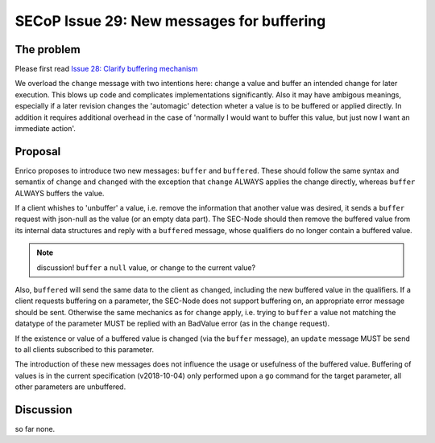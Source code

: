 SECoP Issue 29: New messages for buffering
==========================================

The problem
-----------
Please first read `Issue 28: Clarify buffering mechanism`_

We overload the ``change`` message with two intentions here: change a value and
buffer an intended change for later execution. This blows up code and
complicates implementations significantly.
Also it may have ambigous meanings, especially if a later revision changes the
'automagic' detection wheter a value is to be buffered or applied directly.
In addition it requires additional overhead in the case of 'normally I would want to
buffer this value, but just now I want an immediate action'.

.. _`Issue 28: Clarify buffering mechanism`: 028p%20Clarify%20buffering%20mechanism.rst

Proposal
--------
Enrico proposes to introduce two new messages: ``buffer`` and ``buffered``.
These should follow the same syntax and semantix of ``change`` and ``changed``
with the exception that ``change`` ALWAYS applies the change directly, whereas
``buffer`` ALWAYS buffers the value.

If a client whishes to 'unbuffer' a value, i.e. remove the information that
another value was desired, it sends a ``buffer`` request with json-null as the
value (or an empty data part).
The SEC-Node should then remove the buffered value from its internal data
structures and reply with a ``buffered`` message, whose qualifiers do no longer
contain a buffered value.

.. note:: discussion! ``buffer`` a ``null`` value, or ``change`` to the current value?


Also, ``buffered`` will send the same data to the client as ``changed``,
including the new buffered value in the qualifiers.
If a client requests buffering on a parameter, the SEC-Node does not support
buffering on, an appropriate error message should be sent.
Otherwise the same mechanics as for ``change`` apply, i.e. trying to ``buffer``
a value not matching the datatype of the parameter MUST be replied with an
BadValue error (as in the ``change`` request).

If the existence or value of a buffered value is changed (via the ``buffer``
message), an ``update`` message MUST be send to all clients subscribed to this
parameter.

The introduction of these new messages does not influence the usage or
usefulness of the buffered value.
Buffering of values is in the current specification (v2018-10-04) only
performed upon a ``go`` command for the target parameter, all other parameters
are unbuffered.

Discussion
----------
so far none.
